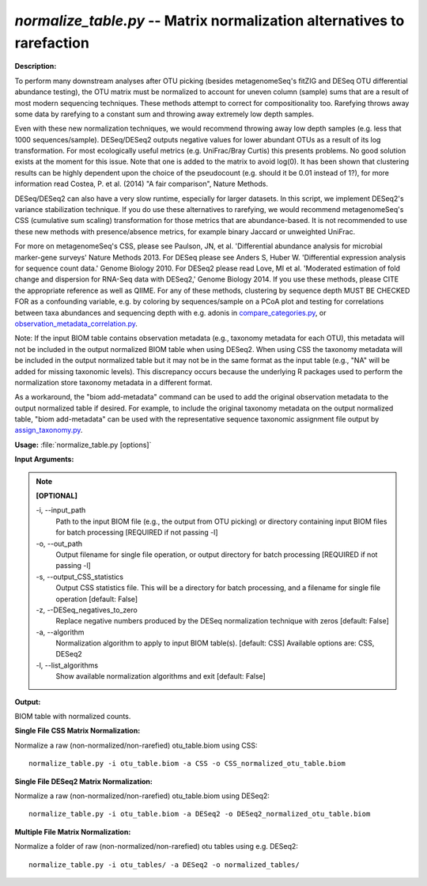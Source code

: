 .. _normalize_table:

.. index:: normalize_table.py

*normalize_table.py* -- Matrix normalization alternatives to rarefaction
^^^^^^^^^^^^^^^^^^^^^^^^^^^^^^^^^^^^^^^^^^^^^^^^^^^^^^^^^^^^^^^^^^^^^^^^^^^^^^^^^^^^^^^^^^^^^^^^^^^^^^^^^^^^^^^^^^^^^^^^^^^^^^^^^^^^^^^^^^^^^^^^^^^^^^^^^^^^^^^^^^^^^^^^^^^^^^^^^^^^^^^^^^^^^^^^^^^^^^^^^^^^^^^^^^^^^^^^^^^^^^^^^^^^^^^^^^^^^^^^^^^^^^^^^^^^^^^^^^^^^^^^^^^^^^^^^^^^^^^^^^^^^

**Description:**

To perform many downstream analyses after OTU picking (besides
metagenomeSeq's fitZIG and DESeq OTU differential abundance testing), the OTU
matrix must be normalized to account for uneven column (sample) sums that are a
result of most modern sequencing techniques.  These methods attempt to correct
for compositionality too.  Rarefying throws away some data by rarefying to a
constant sum and throwing away extremely low depth samples.

Even with these new normalization techniques, we would recommend throwing away
low depth samples (e.g. less that 1000 sequences/sample).  DESeq/DESeq2 outputs
negative values for lower abundant OTUs as a result of its log transformation.
For most ecologically useful metrics (e.g. UniFrac/Bray Curtis) this presents
problems. No good solution exists at the moment for this issue.  Note that one
is added to the matrix to avoid log(0).  It has been shown that clustering
results can be highly dependent upon the choice of the pseudocount (e.g. should
it be 0.01 instead of 1?), for more information read Costea, P. et al. (2014)
"A fair comparison", Nature Methods.

DESeq/DESeq2 can also have a very slow runtime, especially for larger datasets.
In this script, we implement DESeq2's variance stabilization technique. If you do use these
alternatives to rarefying, we would recommend metagenomeSeq's CSS (cumulative sum
scaling) transformation for those metrics that are abundance-based.  It is not
recommended to use these new methods with presence/absence metrics, for example
binary Jaccard or unweighted UniFrac.

For more on metagenomeSeq's CSS, please see Paulson, JN, et al. 'Differential
abundance analysis for microbial marker-gene surveys' Nature Methods 2013.  For DESeq
please see Anders S, Huber W. 'Differential expression analysis for sequence
count data.' Genome Biology 2010.  For DESeq2 please read Love, MI et al.
'Moderated estimation of fold change and dispersion for RNA-Seq data
with DESeq2,' Genome Biology 2014.  If you use these methods, please CITE the
appropriate reference as well as QIIME.  For any of these methods, clustering by
sequence depth MUST BE CHECKED FOR as a confounding variable, e.g. by coloring
by sequences/sample on a PCoA plot and testing for correlations between
taxa abundances and sequencing depth with e.g. adonis in `compare_categories.py <./compare_categories.html>`_,
or `observation_metadata_correlation.py <./observation_metadata_correlation.html>`_.

Note: If the input BIOM table contains observation metadata (e.g., taxonomy
metadata for each OTU), this metadata will not be included in the output
normalized BIOM table when using DESeq2. When using CSS the taxonomy metadata
will be included in the output normalized table but it may not be in the same
format as the input table (e.g., "NA" will be added for missing taxonomic
levels). This discrepancy occurs because the underlying R packages used to
perform the normalization store taxonomy metadata in a different format.

As a workaround, the "biom add-metadata" command can be used to add the
original observation metadata to the output normalized table if desired. For
example, to include the original taxonomy metadata on the output normalized
table, "biom add-metadata" can be used with the representative sequence
taxonomic assignment file output by `assign_taxonomy.py <./assign_taxonomy.html>`_.




**Usage:** :file:`normalize_table.py [options]`

**Input Arguments:**

.. note::

	
	**[OPTIONAL]**
		
	-i, `-`-input_path
		Path to the input BIOM file (e.g., the output from OTU picking) or directory containing input BIOM files for batch processing [REQUIRED if not passing -l]
	-o, `-`-out_path
		Output filename for single file operation, or output directory for batch processing [REQUIRED if not passing -l]
	-s, `-`-output_CSS_statistics
		Output CSS statistics file. This will be a directory for batch processing, and a filename for single file operation [default: False]
	-z, `-`-DESeq_negatives_to_zero
		Replace negative numbers produced by the DESeq normalization technique with zeros [default: False]
	-a, `-`-algorithm
		Normalization algorithm to apply to input BIOM table(s). [default: CSS] Available options are: CSS, DESeq2
	-l, `-`-list_algorithms
		Show available normalization algorithms and exit [default: False]


**Output:**

BIOM table with normalized counts.


**Single File CSS Matrix Normalization:**

Normalize a raw (non-normalized/non-rarefied) otu_table.biom using CSS:

::

	normalize_table.py -i otu_table.biom -a CSS -o CSS_normalized_otu_table.biom

**Single File DESeq2 Matrix Normalization:**

Normalize a raw (non-normalized/non-rarefied) otu_table.biom using DESeq2:

::

	normalize_table.py -i otu_table.biom -a DESeq2 -o DESeq2_normalized_otu_table.biom

**Multiple File Matrix Normalization:**

Normalize a folder of raw (non-normalized/non-rarefied) otu tables using e.g. DESeq2:

::

	normalize_table.py -i otu_tables/ -a DESeq2 -o normalized_tables/


